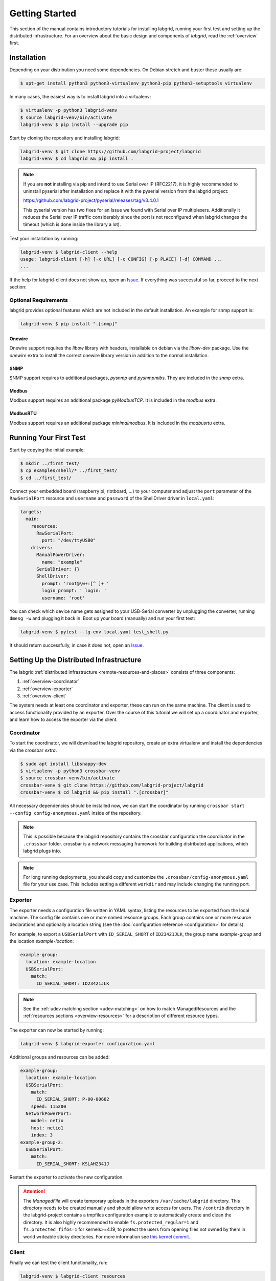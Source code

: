 Getting Started
===============

This section of the manual contains introductory tutorials for installing
labgrid, running your first test and setting up the distributed infrastructure.
For an overview about the basic design and components of `labgrid`, read the
:ref:`overview` first.

Installation
------------

Depending on your distribution you need some dependencies. On Debian stretch
and buster these usually are:

.. code-block:: bash

   $ apt-get install python3 python3-virtualenv python3-pip python3-setuptools virtualenv


In many cases, the easiest way is to install labgrid into a virtualenv:

.. code-block:: bash

    $ virtualenv -p python3 labgrid-venv
    $ source labgrid-venv/bin/activate
    labgrid-venv $ pip install --upgrade pip

Start by cloning the repository and installing labgrid:

.. code-block:: bash

    labgrid-venv $ git clone https://github.com/labgrid-project/labgrid
    labgrid-venv $ cd labgrid && pip install .

.. note::
   If you are **not** installing via pip and intend to use Serial over IP
   (RFC2217), it is highly recommended to uninstall pyserial after installation
   and replace it with the pyserial version from the labgrid project:

   https://github.com/labgrid-project/pyserial/releases/tag/v3.4.0.1

   This pyserial version has two fixes for an Issue we found with Serial over IP
   multiplexers. Additionally it reduces the Serial over IP traffic considerably
   since the port is not reconfigured when labgrid changes the timeout (which is
   done inside the library a lot).


Test your installation by running:

.. code-block:: bash

    labgrid-venv $ labgrid-client --help
    usage: labgrid-client [-h] [-x URL] [-c CONFIG] [-p PLACE] [-d] COMMAND ...
    ...

If the help for labgrid-client does not show up, open an `Issue
<https://github.com/labgrid-project/labgrid/issues>`_. If everything was
successful so far, proceed to the next section:

Optional Requirements
~~~~~~~~~~~~~~~~~~~~~
labgrid provides optional features which are not included in the default
installation. An example for snmp support is:

.. code-block:: bash

    labgrid-venv $ pip install ".[snmp]"

Onewire
+++++++
Onewire support requires the `libow` library with headers, installable on debian
via the `libow-dev` package. Use the `onewire` extra to install the correct
onewire library version in addition to the normal installation.

SNMP
++++
SNMP support requires to additional packages, `pysnmp` and `pysnmpmibs`. They
are included in the `snmp` extra.

Modbus
++++++
Modbus support requires an additional package `pyModbusTCP`. It is included in
the `modbus` extra.

ModbusRTU
+++++++++
Modbus support requires an additional package `minimalmodbus`. It is included in
the `modbusrtu` extra.

Running Your First Test
-----------------------

Start by copying the initial example:

.. code-block:: bash

    $ mkdir ../first_test/
    $ cp examples/shell/* ../first_test/
    $ cd ../first_test/

Connect your embedded board (raspberry pi, riotboard, …) to your computer and
adjust the ``port`` parameter of the ``RawSerialPort`` resource and ``username``
and ``password`` of the ShellDriver driver in ``local.yaml``:

.. code-block:: yaml

    targets:
      main:
        resources:
          RawSerialPort:
            port: "/dev/ttyUSB0"
        drivers:
          ManualPowerDriver:
            name: "example"
          SerialDriver: {}
          ShellDriver:
            prompt: 'root@\w+:[^ ]+ '
            login_prompt: ' login: '
            username: 'root'


You can check which device name gets assigned to your USB-Serial converter by
unplugging the converter, running ``dmesg -w`` and plugging it back in. Boot up
your board (manually) and run your first test:

.. code-block:: bash

    labgrid-venv $ pytest --lg-env local.yaml test_shell.py

It should return successfully, in case it does not, open an `Issue
<https://github.com/labgrid-project/labgrid/issues>`_.

.. _remote-getting-started:

Setting Up the Distributed Infrastructure
-----------------------------------------

The labgrid :ref:`distributed infrastructure <remote-resources-and-places>`
consists of three components:

#. :ref:`overview-coordinator`
#. :ref:`overview-exporter`
#. :ref:`overview-client`

The system needs at least one coordinator and exporter, these can run on the
same machine. The client is used to access functionality provided by an
exporter. Over the course of this tutorial we will set up a coordinator and
exporter, and learn how to access the exporter via the client.

.. _remote-getting-started-coordinator:

Coordinator
~~~~~~~~~~~

To start the coordinator, we will download the labgrid repository, create an
extra virtualenv and install the dependencies via the crossbar `extra`.

.. code-block:: bash

    $ sudo apt install libsnappy-dev
    $ virtualenv -p python3 crossbar-venv
    $ source crossbar-venv/bin/activate
    crossbar-venv $ git clone https://github.com/labgrid-project/labgrid
    crossbar-venv $ cd labgrid && pip install ".[crossbar]"

All necessary dependencies should be installed now, we can start the coordinator
by running ``crossbar start --config config-anonymous.yaml`` inside of the repository.

.. note:: This is possible because the labgrid repository contains the crossbar
          configuration the coordinator in the ``.crossbar`` folder.
          crossbar is a network messaging framework for building distributed
          applications, which labgrid plugs into.

.. note:: For long running deployments, you should copy and customize the
	  ``.crossbar/config-anonymous.yaml`` file for your use case. This includes
	  setting a different ``workdir`` and may include changing the running
	  port.

Exporter
~~~~~~~~

The exporter needs a configuration file written in YAML syntax, listing
the resources to be exported from the local machine.
The config file contains one or more named resource groups.
Each group contains one or more resource declarations and optionally a location
string (see the :doc:`configuration reference <configuration>` for details).

For example, to export a ``USBSerialPort`` with ``ID_SERIAL_SHORT`` of
``ID23421JLK``, the group name `example-group` and the location
`example-location`:

.. code-block:: yaml

   example-group:
     location: example-location
     USBSerialPort:
       match:
         ID_SERIAL_SHORT: ID23421JLK

.. note:: See the :ref:`udev matching section <udev-matching>` on how to
          match ManagedResources and the
          :ref:`resources sections <overview-resources>` for a description of
          different resource types.

The exporter can now be started by running:

.. code-block:: bash

    labgrid-venv $ labgrid-exporter configuration.yaml

Additional groups and resources can be added:

.. code-block:: yaml

   example-group:
     location: example-location
     USBSerialPort:
       match:
         ID_SERIAL_SHORT: P-00-00682
       speed: 115200
     NetworkPowerPort:
       model: netio
       host: netio1
       index: 3
   example-group-2:
     USBSerialPort:
       match:
         ID_SERIAL_SHORT: KSLAH2341J

Restart the exporter to activate the new configuration.

.. Attention::
   The `ManagedFile` will create temporary uploads in the exporters
   ``/var/cache/labgrid`` directory. This directory needs to be created manually
   and should allow write access for users. The ``/contrib`` directory in the
   labgrid-project contains a tmpfiles configuration example to automatically
   create and clean the directory.
   It is also highly recommended to enable ``fs.protected_regular=1`` and
   ``fs.protected_fifos=1`` for kernels>=4.19, to protect the users from opening
   files not owned by them in world writeable sticky directories.
   For more information see `this kernel commit`_.

.. _`this kernel commit`: https://git.kernel.org/pub/scm/linux/kernel/git/torvalds/linux.git/commit/?id=30aba6656f

Client
~~~~~~

Finally we can test the client functionality, run:

.. code-block:: bash

    labgrid-venv $ labgrid-client resources
    kiwi/example-group/NetworkPowerPort
    kiwi/example-group/NetworkSerialPort
    kiwi/example-group-2/NetworkSerialPort

You can see the available resources listed by the coordinator. The groups
`example-group` and `example-group-2` should be available there.

To show more details on the exported resources, use ``-v`` (or ``-vv``):

.. code-block:: bash

    labgrid-venv $ labgrid-client -v resources
    Exporter 'kiwi':
      Group 'example-group' (kiwi/example-group/*):
        Resource 'NetworkPowerPort' (kiwi/example-group/NetworkPowerPort[/NetworkPowerPort]):
          {'acquired': None,
           'avail': True,
           'cls': 'NetworkPowerPort',
           'params': {'host': 'netio1', 'index': 3, 'model': 'netio'}}
    ...

You can now add a place with:

.. code-block:: bash

    labgrid-venv $ labgrid-client --place example-place create

And add resources to this place (``-p`` is short for ``--place``):

.. code-block:: bash

    labgrid-venv $ labgrid-client -p example-place add-match */example-group/*

Which adds the previously defined resource from the exporter to the place.
To interact with this place, it needs to be acquired first, this is done by

.. code-block:: bash

    labgrid-venv $ labgrid-client -p example-place acquire

Now we can connect to the serial console:

.. code-block:: bash

    labgrid-venv $ labgrid-client -p example-place console

.. note:: Using remote connection requires ``microcom`` installed on the host
   where the labgrid-client is called.

See :ref:`remote-usage` for some more advanced features.
For a complete reference have a look at the :doc:`labgrid-client(1) <man/client>`
man page.

Systemd files
~~~~~~~~~~~~~

Labgrid comes with several systemd files in :file:`contrib/systemd`:

- service files for coordinator and exporter
- tmpfiles.d file to regularly remove files uploaded to the exporter in
  :file:`/var/cache/labgrid`
- sysusers.d file to create the ``labgrid`` user and group, enabling members of
  the ``labgrid`` group to upload files to the exporter in :file:`/var/cache/labgrid`

Follow these instructions to install the systemd files on your machine(s):

#. Copy the service, tmpfiles.d and sysusers.d files to the respective
   installation paths of your distribution.
#. Adapt the ``ExecStart`` paths of the service files to the respective Python
   virtual environments of the coordinator and exporter.
#. Create the coordinator configuration file referenced in the ``ExecStart``
   option of the :file:`labgrid-coordinator.service` file by using
   :file:`.crossbar/config-anonymous.yaml` as a starting point. You most likely
   want to make sure that the ``workdir`` option matches the path given via the
   ``--cbdir`` option in the service file; see
   :ref:`remote-getting-started-coordinator` for further information.
#. Adjust the ``SupplementaryGroups`` option in the
   :file:`labgrid-exporter.service` file to your distribution so that the
   exporter gains read and write access on TTY devices (for ``ser2net``); most
   often, this group is called ``dialout`` or ``tty``.
#. Set the coordinator URL the exporter should connect to by overriding the
   exporter service file; i.e. execute ``systemctl edit
   labgrid-exporter.service`` and add the following snippet:

   .. code-block::

      [Service]
      Environment="LG_CROSSBAR=ws://<your-host>:<your-port>/ws"

#. Create the ``labgrid`` user and group:

   .. code-block:: console

      # systemd-sysusers

#. Reload the systemd manager configuration:

   .. code-block:: console

      # systemctl daemon-reload

#. Start the coordinator, if applicable:

   .. code-block:: console

      # systemctl start labgrid-coordinator

#. After creating the exporter configuration file referenced in the
   ``ExecStart`` option of the :file:`labgrid-exporter.service` file, start the
   exporter:

   .. code-block:: console

      # systemctl start labgrid-exporter

#. Optionally, for users being able to upload files to the exporter, add them
   to the `labgrid` group on the exporter machine:

   .. code-block:: console

      # usermod -a -G labgrid <user>

Using a Strategy
----------------

Strategies allow the labgrid library to automatically bring the board into a
defined state, e.g. boot through the bootloader into the Linux kernel and log in
to a shell. They have a few requirements:

- A driver implementing the ``PowerProtocol``, if no controllable infrastructure
  is available a ``ManualPowerDriver`` can be used.
- A driver implementing the ``LinuxBootProtocol``, usually a specific driver for
  the board's bootloader
- A driver implementing the ``CommandProtocol``, usually a ``ShellDriver`` with
  a ``SerialDriver`` below it.

labgrid ships with two builtin strategies, ``BareboxStrategy`` and
``UBootStrategy``. These can be used as a reference example for simple
strategies, more complex tests usually require the implementation of your own
strategies.

To use a strategy, add it and its dependencies to your configuration YAML,
retrieve it in your test and call the ``transition(status)`` function.
See the section about the various :ref:`shipped strategies <conf-strategies>`
for examples on this.

An example using the pytest plugin is provided under `examples/strategy`.
